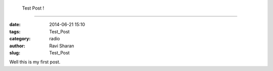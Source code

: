  Test Post ! 
###############################

:date: 2014-06-21 15:10
:tags: Test_Post 
:category: radio
:author: Ravi Sharan
:slug: Test_Post 

Well this is my first post.

